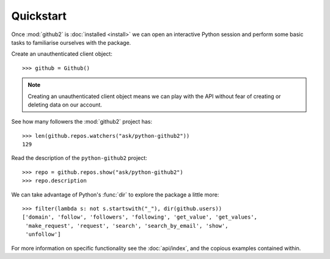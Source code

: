 Quickstart
==========

Once :mod:`github2` is :doc:`installed <install>` we can open an interactive
Python session and perform some basic tasks to familiarise ourselves with the
package.

Create an unauthenticated client object::

    >>> github = Github()

.. note::
   Creating an unauthenticated client object means we can play with the API
   without fear of creating or deleting data on our account.

See how many followers the :mod:`github2` project has::

    >>> len(github.repos.watchers("ask/python-github2"))
    129

Read the description of the ``python-github2`` project::

    >>> repo = github.repos.show("ask/python-github2")
    >>> repo.description

We can take advantage of Python's :func:`dir` to explore the package a
little more::

    >>> filter(lambda s: not s.startswith("_"), dir(github.users))
    ['domain', 'follow', 'followers', 'following', 'get_value', 'get_values',
     'make_request', 'request', 'search', 'search_by_email', 'show',
     'unfollow']

For more information on specific functionality see the :doc:`api/index`, and the
copious examples contained within.
